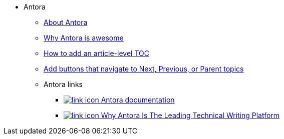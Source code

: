 * Antora
** xref:about-antora.adoc[About Antora]
** xref:why-antora-is-awesome.adoc[Why Antora is awesome]
** xref:ui-customizations.adoc[How to add an article-level TOC]
** xref:add-nav-buttons.adoc[Add buttons that navigate to Next, Previous, or Parent topics]
** Antora links
*** https://docs.antora.org/[image:link-icon.png[] Antora documentation^]
*** https://matthewsetter.com/why-antora-is-the-leading-technical-writing-platform/[image:link-icon.png[] Why Antora Is The Leading Technical Writing Platform^]
// working link to PDF without an icon
// *** link:{attachmentsdir}/why-antora.pdf[Why Antora Is The Leading Technical Writing Platform^]
// working link to PDF with an icon
// *** link:{attachmentsdir}/why-antora.pdf[image:pdf-icon.png[] [Why Antora Is The Leading Technical Writing Platform (PDF)^]
